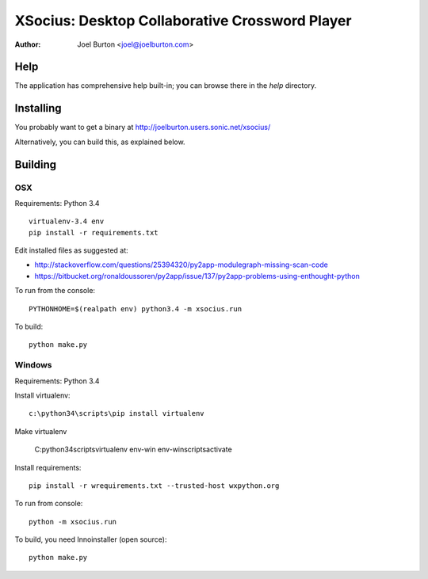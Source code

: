 XSocius: Desktop Collaborative Crossword Player
===============================================

:Author: Joel Burton <joel@joelburton.com>

.. image:: http://joelburton.users.sonic.net/xsocius/xsocius.gif

Help
----

The application has comprehensive help built-in; you can browse there in the
`help` directory.

Installing
----------

You probably want to get a binary at http://joelburton.users.sonic.net/xsocius/

Alternatively, you can build this, as explained below.

Building
--------

OSX
++++

Requirements: Python 3.4

::

  virtualenv-3.4 env
  pip install -r requirements.txt


Edit installed files as suggested at:

- http://stackoverflow.com/questions/25394320/py2app-modulegraph-missing-scan-code
- https://bitbucket.org/ronaldoussoren/py2app/issue/137/py2app-problems-using-enthought-python

To run from the console::

  PYTHONHOME=$(realpath env) python3.4 -m xsocius.run

To build::

  python make.py


Windows
+++++++

Requirements: Python 3.4

Install virtualenv::

    c:\python34\scripts\pip install virtualenv

Make virtualenv

    C:\python34\scripts\virtualenv env-win
    env-win\scripts\activate

Install requirements::

  pip install -r wrequirements.txt --trusted-host wxpython.org

To run from console::

  python -m xsocius.run

To build, you need Innoinstaller (open source)::

  python make.py